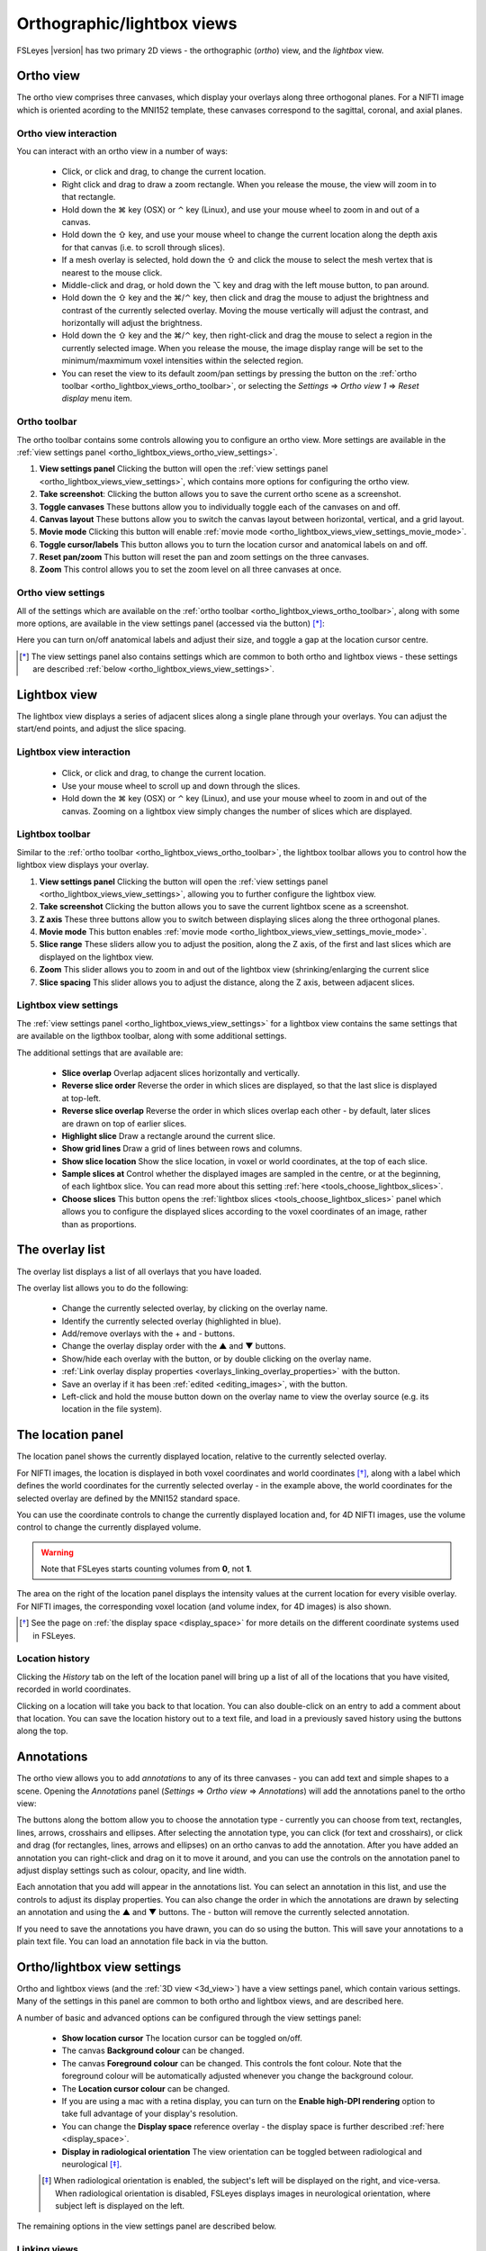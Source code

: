 .. |command_key| unicode:: U+2318
.. |shift_key|   unicode:: U+21E7
.. |control_key| unicode:: U+2303
.. |alt_key|     unicode:: U+2325

.. |up_arrow|    unicode:: U+25B2
.. |down_arrow|  unicode:: U+25BC

.. |right_arrow| unicode:: U+21D2

.. |chainlink_icon|   image:: images/chainlink_icon.png
.. |eye_icon|         image:: images/eye_icon.png
.. |reset_zoom_icon|  image:: images/reset_zoom_icon.png
.. |spanner_icon|     image:: images/spanner_icon.png
.. |floppy_icon|      image:: images/floppy_icon.png
.. |folder_icon|      image:: images/folder_icon.png
.. |camera_icon|      image:: images/camera_icon.png

.. _ortho_lightbox_views:


Orthographic/lightbox views
===========================

FSLeyes |version| has two primary 2D views - the orthographic (*ortho*) view,
and the *lightbox* view.


.. _ortho_lightbox_views_ortho:


Ortho view
----------


.. image:: images/ortho_lightbox_views_ortho.png
   :width: 75%
   :align: center


The ortho view comprises three canvases, which display your overlays along
three orthogonal planes. For a NIFTI image which is oriented acording to the
MNI152 template, these canvases correspond to the sagittal, coronal, and axial
planes.


.. _ortho_lightbox_views_ortho_interaction:

Ortho view interaction
^^^^^^^^^^^^^^^^^^^^^^


You can interact with an ortho view in a number of ways:


 - Click, or click and drag, to change the current location.
 - Right click and drag to draw a zoom rectangle. When you release the mouse,
   the view will zoom in to that rectangle.

 - Hold down the |command_key| key (OSX) or |control_key| key (Linux), and
   use your mouse wheel to zoom in and out of a canvas.

 - Hold down the |shift_key| key, and use your mouse wheel to change the
   current location along the depth axis for that canvas (i.e. to scroll
   through slices).

 - If a mesh overlay is selected, hold down the |shift_key| and click the
   mouse to select the mesh vertex that is nearest to the mouse click.

 - Middle-click and drag, or hold down the |alt_key| key and drag with the
   left mouse button, to pan around.

 - Hold down the |shift_key| key and the |command_key|/|control_key| key, then
   click and drag the mouse to adjust the brightness and contrast of the
   currently selected overlay. Moving the mouse vertically will adjust the
   contrast, and horizontally will adjust the brightness.

 - Hold down the |shift_key| key and the |command_key|/|control_key| key, then
   right-click and drag the mouse to select a region in the currently selected
   image. When you release the mouse, the image display range will be set to
   the minimum/maxmimum voxel intensities within the selected region.

 - You can reset the view to its default zoom/pan settings by pressing the
   |reset_zoom_icon| button on the :ref:`ortho toolbar
   <ortho_lightbox_views_ortho_toolbar>`, or selecting the *Settings*
   |right_arrow| *Ortho view 1* |right_arrow| *Reset display* menu item.


.. _ortho_lightbox_views_ortho_toolbar:

Ortho toolbar
^^^^^^^^^^^^^


The ortho toolbar contains some controls allowing you to configure an ortho
view. More settings are available in the :ref:`view settings panel
<ortho_lightbox_views_ortho_view_settings>`.


.. image:: images/ortho_lightbox_views_ortho_toolbar.png
   :width: 75%
   :align: center


1. **View settings panel** Clicking the |spanner_icon| button will open the
   :ref:`view settings panel <ortho_lightbox_views_view_settings>`,
   which contains more options for configuring the ortho view.


2. **Take screenshot**: Clicking the |camera_icon| button allows you to save
   the current ortho scene as a screenshot.


3. **Toggle canvases** These buttons allow you to individually toggle each of
   the canvases on and off.


4. **Canvas layout** These buttons allow you to switch the canvas layout
   between horizontal, vertical, and a grid layout.


5. **Movie mode** Clicking this button will enable :ref:`movie mode
   <ortho_lightbox_views_view_settings_movie_mode>`.


6. **Toggle cursor/labels** This button allows you to turn the location cursor
   and anatomical labels on and off.


7. **Reset pan/zoom** This button will reset the pan and zoom settings on the
   three canvases.


8. **Zoom** This control allows you to set the zoom level on all three
   canvases at once.


.. _ortho_lightbox_views_ortho_view_settings:

Ortho view settings
^^^^^^^^^^^^^^^^^^^


All of the settings which are available on the :ref:`ortho toolbar
<ortho_lightbox_views_ortho_toolbar>`, along with some more options, are
available in the view settings panel (accessed via the |spanner_icon| button)
[*]_:


.. image:: images/ortho_lightbox_views_ortho_view_settings.png
   :width: 50%
   :align: center


Here you can turn on/off anatomical labels and adjust their size, and toggle a
gap at the location cursor centre.


.. [*] The view settings panel also contains settings which are common to
       both ortho and lightbox views - these settings are described
       :ref:`below <ortho_lightbox_views_view_settings>`.


.. _ortho_lightbox_views_lightbox:

Lightbox view
-------------


.. image:: images/ortho_lightbox_views_lightbox.png
   :width: 75%
   :align: center


The lightbox view displays a series of adjacent slices along a single plane
through your overlays. You can adjust the start/end points, and adjust the
slice spacing.


.. _ortho_lightbox_views_lightbox_interaction:

Lightbox view interaction
^^^^^^^^^^^^^^^^^^^^^^^^^


 - Click, or click and drag, to change the current location.

 - Use your mouse wheel to scroll up and down through the slices.

 - Hold down the |command_key| key (OSX) or |control_key| key (Linux), and use
   your mouse wheel to zoom in and out of the canvas. Zooming on a lightbox
   view simply changes the number of slices which are displayed.


.. _ortho_lightbox_views_lightbox_toolbar:

Lightbox toolbar
^^^^^^^^^^^^^^^^


Similar to the :ref:`ortho toolbar <ortho_lightbox_views_ortho_toolbar>`, the
lightbox toolbar allows you to control how the lightbox view displays your
overlay.


.. image:: images/ortho_lightbox_views_lightbox_toolbar.png
   :width: 75%
   :align: center


1. **View settings panel** Clicking the |spanner_icon| button will open the
   :ref:`view settings panel <ortho_lightbox_views_view_settings>`, allowing you
   to further configure the lightbox view.


2. **Take screenshot** Clicking the |camera_icon| button allows you to save
   the current lightbox scene as a screenshot.


3. **Z axis** These three buttons allow you to switch between displaying slices
   along the three orthogonal planes.


4. **Movie mode** This button enables :ref:`movie mode
   <ortho_lightbox_views_view_settings_movie_mode>`.


5. **Slice range** These sliders allow you to adjust the position, along the Z
   axis, of the first and last slices which are displayed on the lightbox view.


6. **Zoom** This slider allows you to zoom in and out of the lightbox view
   (shrinking/enlarging the current slice


7. **Slice spacing** This slider allows you to adjust the distance, along the
   Z axis, between adjacent slices.


.. _ortho_lightbox_views_lightbox_view_settings:

Lightbox view settings
^^^^^^^^^^^^^^^^^^^^^^


The :ref:`view settings panel <ortho_lightbox_views_view_settings>` for a
lightbox view contains the same settings that are available on the ligthbox
toolbar, along with some additional settings.


.. image:: images/ortho_lightbox_views_lightbox_view_settings.png
   :width: 50%
   :align: center

The additional settings that are available are:

 - **Slice overlap** Overlap adjacent slices horizontally and vertically.

 - **Reverse slice order** Reverse the order in which slices are displayed,
   so that the last slice is displayed at top-left.

 - **Reverse slice overlap** Reverse the order in which slices overlap each
   other - by default, later slices are drawn on top of earlier slices.

 - **Highlight slice** Draw a rectangle around the current slice.

 - **Show grid lines** Draw a grid of lines between rows and columns.

 - **Show slice location** Show the slice location, in voxel or
   world coordinates, at the top of each slice.

 - **Sample slices at** Control whether the displayed images are sampled in
   the centre, or at the beginning, of each lightbox slice. You can read more
   about this setting :ref:`here <tools_choose_lightbox_slices>`.

 - **Choose slices** This button opens the :ref:`lightbox slices
   <tools_choose_lightbox_slices>` panel which allows you to configure the displayed
   slices according to the voxel coordinates of an image, rather than as
   proportions.

.. image:: images/ortho_lightbox_views_lightbox_view_settings_example.png
   :width: 70%
   :align: center


.. _ortho_lightbox_views_overlay_list:

The overlay list
----------------


The overlay list displays a list of all overlays that you have loaded.


.. image:: images/ortho_lightbox_views_overlay_list.png
   :width: 50%
   :align: center


The overlay list allows you to do the following:

 - Change the currently selected overlay, by clicking on the overlay name.

 - Identify the currently selected overlay (highlighted in blue).

 - Add/remove overlays with the + and - buttons.

 - Change the overlay display order with the |up_arrow| and |down_arrow|
   buttons.

 - Show/hide each overlay with the |eye_icon| button, or by double clicking
   on the overlay name.

 - :ref:`Link overlay display properties
   <overlays_linking_overlay_properties>` with the |chainlink_icon| button.

 - Save an overlay if it has been :ref:`edited <editing_images>`, with the
   |floppy_icon| button.

 - Left-click and hold the mouse button down on the overlay name to view the
   overlay source (e.g. its location in the file system).


.. _ortho_lightbox_views_location_panel:

The location panel
------------------


The location panel shows the currently displayed location, relative to the
currently selected overlay.


.. image:: images/ortho_lightbox_views_location_panel.png
   :width: 50%
   :align: center


For NIFTI images, the location is displayed in both voxel coordinates and
world coordinates [*]_, along with a label which defines the world coordinates
for the currently selected overlay - in the example above, the world
coordinates for the selected overlay are defined by the MNI152 standard
space.


You can use the coordinate controls to change the currently displayed location
and, for 4D NIFTI images, use the volume control to change the currently
displayed volume.


.. warning:: Note that FSLeyes starts counting volumes from **0**, not **1**.


The area on the right of the location panel displays the intensity values at
the current location for every visible overlay. For NIFTI images, the
corresponding voxel location (and volume index, for 4D images) is also shown.


.. [*] See the page on :ref:`the display space <display_space>` for more
       details on the different coordinate systems used in FSLeyes.


Location history
^^^^^^^^^^^^^^^^

Clicking the *History* tab on the left of the location panel will bring up a
list of all of the locations that you have visited, recorded in world
coordinates.

.. image:: images/ortho_lightbox_views_location_history.png
   :width: 50%
   :align: center

Clicking on a location will take you back to that location. You can also
double-click on an entry to add a comment about that location. You can save
the location history out to a text file, and load in a previously saved
history using the buttons along the top.


.. _ortho_lightbox_views_annotations:

Annotations
-----------

The ortho view allows you to add *annotations* to any of its three canvases -
you can add text and simple shapes to a scene. Opening the *Annotations* panel
(*Settings* |right_arrow| *Ortho view* |right_arrow| *Annotations*) will add
the annotations panel to the ortho view:


.. image:: images/ortho_lightbox_views_annotations.png
   :width: 75%
   :align: center


The buttons along the bottom allow you to choose the annotation type -
currently you can choose from text, rectangles, lines, arrows, crosshairs and
ellipses. After selecting the annotation type, you can click (for text and
crosshairs), or click and drag (for rectangles, lines, arrows and ellipses) on
an ortho canvas to add the annotation. After you have added an annotation you
can right-click and drag on it to move it around, and you can use the controls
on the annotation panel to adjust display settings such as colour, opacity,
and line width.


Each annotation that you add will appear in the annotations list. You can
select an annotation in this list, and use the controls to adjust its display
properties. You can also change the order in which the annotations are drawn
by selecting an annotation and using the |up_arrow| and |down_arrow| buttons.
The - button will remove the currently selected annotation.


If you need to save the annotations you have drawn, you can do so using the
|floppy_icon| button. This will save your annotations to a plain text file.
You can load an annotation file back in via the |folder_icon| button.


.. _ortho_lightbox_views_view_settings:

Ortho/lightbox view settings
----------------------------


Ortho and lightbox views (and the :ref:`3D view <3d_view>`) have a view
settings panel, which contain various settings. Many of the settings in this
panel are common to both ortho and lightbox views, and are described here.


.. image:: images/ortho_lightbox_views_view_settings.png
   :width: 50%
   :align: center


A number of basic and advanced options can be configured through the view
settings panel:

 - **Show location cursor** The location cursor can be toggled on/off.

 - The canvas **Background colour** can be changed.

 - The canvas **Foreground colour** can be changed. This controls the font
   colour. Note that the foreground colour will be automatically adjusted
   whenever you change the background colour.

 - The **Location cursor colour** can be changed.

 - If you are using a mac with a retina display, you can turn on the **Enable
   high-DPI rendering** option to take full advantage of your display's
   resolution.

 - You can change the **Display space** reference overlay - the display space
   is further described :ref:`here <display_space>`.

 - **Display in radiological orientation** The view orientation can be toggled
   between radiological and neurological [*]_.


 .. [*] When radiological orientation is enabled, the subject's left will be
        displayed on the right, and vice-versa. When radiological orientation
        is disabled, FSLeyes displays images in neurological orientation,
        where subject left is displayed on the left.


The remaining options in the view settings panel are described below.


.. _ortho_lightbox_views_view_settings_linking_views:

Linking views
^^^^^^^^^^^^^


When you have more than one view open in FSLeyes (e.g. multiple ortho views),
you can choose to have various properties between them linked or unlinked.


 - **Link overlay order** When this setting is selected, the overlay order (as
   controlled through the :ref:`overlay list panel
   <ortho_lightbox_views_overlay_list>`) will be the same across linked
   views. This setting is selected by default.


 - **Link location** When this setting is selected, the display location will
   be the same across linked views. This setting is selected by default.


 - **Link overlay display settings** When this setting is selected, all
   :ref:`overlay display settings <overlays_overlay_display_settings>`
   (e.g. display range, colour map) will be the same across linked views
   [*]_. This setting is unselected by default.

 .. [*] The *Link overlay display settings* option is independent of the
        :ref:`overlay linking <overlays_linking_overlay_properties>` option
        available through the :ref:`overlay list
        <ortho_lightbox_views_overlay_list>`.

- **Link overlay volume settings** When this setting is selected, the volume
  for 4D overlays will be linked across views.


.. _ortho_lightbox_views_view_settings_movie_mode:

Movie mode
^^^^^^^^^^


If the currently selected overlay is a 4D NIFTI image or a mesh with 4D vertex
data loaded, turning on movie mode will causes FSLeyes to automatically loop
through all of the 3D volumes in the image (or time points in the mesh vertex
data). This allows you to quickly scan through 4D images to, for example,
visually check for motion artefacts in fMRI time series, or check registration
alignment in a collection of T1 MRI images. The **Movie update rate** setting
will adjust the speed at which the movie frames change. You can also change
the image axis (X, Y, Z, or time/volume), to loop through via the **Movie
axis** setting.


.. note:: If movie mode is not working for you, try changing the **Synchronise
          movie updates** setting.


.. _ortho_lightbox_views_view_settings_colour_bar:

Colour bar
^^^^^^^^^^

You can add a colour bar to ortho and lightbox views, which will display the
mapping between voxel intensity values and the colour map for the currently
selected overlay [*]_. You can choose to display the colour bar on the top,
bottom, left, or right of the canvas, and on which side the colour bar labels
are shown.


.. image:: images/ortho_lightbox_views_colour_bar.png
   :width: 80%
   :align: center

.. [*] The colour bar feature currently only works for :ref:`volume
       <overlays_volume>` overlays and :ref:`mesh <overlays_mesh>` overlays
       with vertex data selected. Future versions of FSLeyes will offer more
       colour bar options.
